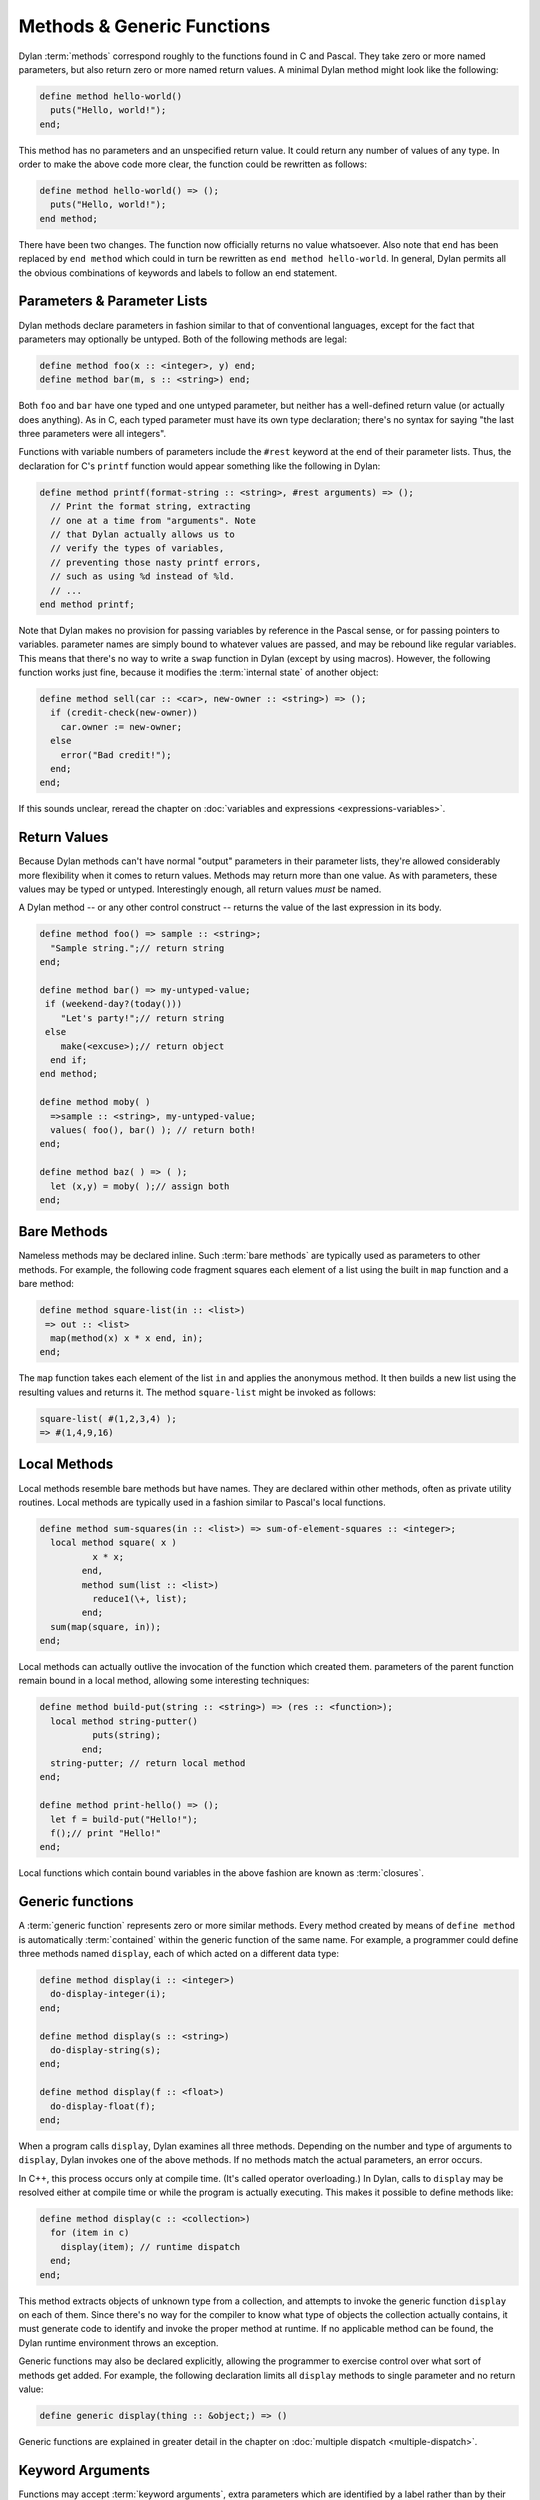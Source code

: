 ***************************
Methods & Generic Functions
***************************

Dylan :term:`methods` correspond roughly to the
functions found in C and Pascal. They take zero or more named parameters,
but also return zero or more named return values. A minimal Dylan method
might look like the following:

.. code-block:: dylan

    define method hello-world()
      puts("Hello, world!");
    end;

This method has no parameters and an unspecified return value. It
could return any number of values of any type. In order to make the
above code more clear, the function could be rewritten as follows:

.. code-block:: dylan

    define method hello-world() => ();
      puts("Hello, world!");
    end method;

There have been two changes. The function now officially returns
no value whatsoever. Also note that ``end`` has been
replaced by ``end method`` which could in turn be
rewritten as ``end method hello-world``. In general,
Dylan permits all the obvious combinations of keywords and labels to
follow an end statement.

Parameters & Parameter Lists
============================

Dylan methods declare parameters in fashion similar to that of
conventional languages, except for the fact that parameters may
optionally be untyped. Both of the following methods are legal:

.. code-block:: dylan

    define method foo(x :: <integer>, y) end;
    define method bar(m, s :: <string>) end;

Both ``foo`` and ``bar`` have
one typed and one untyped parameter, but neither has a well-defined
return value (or actually does anything). As in C, each typed parameter
must have its own type declaration; there's no syntax for saying
"the last three parameters were all integers".

Functions with variable numbers of parameters include the
``#rest`` keyword at the end of their parameter lists.
Thus, the declaration for C's ``printf`` function
would appear something like the following in Dylan:

.. code-block:: dylan

    define method printf(format-string :: <string>, #rest arguments) => ();
      // Print the format string, extracting
      // one at a time from "arguments". Note
      // that Dylan actually allows us to
      // verify the types of variables,
      // preventing those nasty printf errors,
      // such as using %d instead of %ld.
      // ...
    end method printf;

Note that Dylan makes no provision for passing variables by
reference in the Pascal sense, or for passing pointers to variables.
parameter names are simply bound to whatever values are passed, and may
be rebound like regular variables. This means that there's no way to
write a ``swap`` function in Dylan (except by using
macros). However, the following function works just fine, because it
modifies the :term:`internal state` of another
object:

.. code-block:: dylan

    define method sell(car :: <car>, new-owner :: <string>) => ();
      if (credit-check(new-owner))
        car.owner := new-owner;
      else
        error("Bad credit!");
      end;
    end;

If this sounds unclear, reread the chapter on :doc:`variables and expressions
<expressions-variables>`.

Return Values
=============

Because Dylan methods can't have normal "output"
parameters in their parameter lists, they're allowed considerably
more flexibility when it comes to return values. Methods may return
more than one value. As with parameters, these values may be typed or
untyped. Interestingly enough, all return values *must*
be named.

A Dylan method -- or any other control construct -- returns
the value of the last expression in its body.

.. code-block:: dylan

    define method foo() => sample :: <string>;
      "Sample string.";// return string
    end;

    define method bar() => my-untyped-value;
     if (weekend-day?(today()))
        "Let's party!";// return string
     else
        make(<excuse>);// return object
      end if;
    end method;

    define method moby( )
      =>sample :: <string>, my-untyped-value;
      values( foo(), bar() ); // return both!
    end;

    define method baz( ) => ( );
      let (x,y) = moby( );// assign both
    end;

Bare Methods
============

Nameless methods may be declared inline. Such :term:`bare
methods` are typically used as parameters to other methods.
For example, the following code fragment squares each element of a list
using the built in ``map`` function and a bare
method:

.. code-block:: dylan

    define method square-list(in :: <list>)
     => out :: <list>
      map(method(x) x * x end, in);
    end;

The ``map`` function takes each element of
the list ``in`` and applies the anonymous method. It
then builds a new list using the resulting values and returns it.
The method ``square-list`` might be invoked as
follows:

.. todo:: Must distinguish return values from code.

.. code-block:: dylan

    square-list( #(1,2,3,4) );
    => #(1,4,9,16)

Local Methods
=============

Local methods resemble bare methods but have names. They are
declared within other methods, often as private utility routines. Local
methods are typically used in a fashion similar to Pascal's local
functions.

.. code-block:: dylan

    define method sum-squares(in :: <list>) => sum-of-element-squares :: <integer>;
      local method square( x )
              x * x;
            end,
            method sum(list :: <list>)
              reduce1(\+, list);
            end;
      sum(map(square, in));
    end;

Local methods can actually outlive the invocation of the
function which created them. parameters of the parent function remain
bound in a local method, allowing some interesting techniques:

.. code-block:: dylan

    define method build-put(string :: <string>) => (res :: <function>);
      local method string-putter()
              puts(string);
            end;
      string-putter; // return local method
    end;

    define method print-hello() => ();
      let f = build-put("Hello!");
      f();// print "Hello!"
    end;

Local functions which contain bound variables in the above
fashion are known as :term:`closures`.

.. _generic-functions:

Generic functions
=================

A :term:`generic function` represents zero or more
similar methods. Every method created by means of ``define
method`` is automatically :term:`contained`
within the generic function of the same name. For example, a 
programmer could define three methods named ``display``,
each of which acted on a different data type:

.. code-block:: dylan

    define method display(i :: <integer>)
      do-display-integer(i);
    end;

    define method display(s :: <string>)
      do-display-string(s);
    end;

    define method display(f :: <float>)
      do-display-float(f);
    end;

When a program calls ``display``, Dylan examines
all three methods. Depending on the number and type of arguments to
``display``, Dylan invokes one of the above methods.
If no methods match the actual parameters, an error occurs.

In C++, this process occurs only at compile time. (It's called
operator overloading.) In Dylan, calls to ``display``
may be resolved either at compile time or while the program is actually
executing. This makes it possible to define methods like:

.. code-block:: dylan

    define method display(c :: <collection>)
      for (item in c)
        display(item); // runtime dispatch
      end;
    end;

This method extracts objects of unknown type from a collection,
and attempts to invoke the generic function ``display``
on each of them. Since there's no way for the compiler
to know what type of objects the collection actually contains, it
must generate code to identify and invoke the proper method at
runtime. If no applicable method can be found, the Dylan runtime
environment throws an exception.

Generic functions may also be declared explicitly, allowing the
programmer to exercise control over what sort of methods get added.
For example, the following declaration limits all ``display``
methods to single parameter and no return value:

.. code-block:: dylan

    define generic display(thing :: &object;) => ()

Generic functions are explained in greater detail in the chapter on
:doc:`multiple dispatch <multiple-dispatch>`.

Keyword Arguments
=================

Functions may accept :term:`keyword arguments`,
extra parameters which are identified by a label rather than by their
position in the argument list. Keyword arguments are often used in a
fashion similar to :term:`default parameter values`
in C++. For example, the following hypothetical method might print
records to an output device:

.. code-block:: dylan

    define method print-records(records :: <collection>,
      #key init-codes = "", lines-per-page = 66) => ();

      send-init-codes(init-codes);
      // ...print the records
    end method;

This method could be invoked in one of several ways. The first
specifies no keyword arguments, and the latter two specify some
combination of them. Note that order of keyword arguments doesn't
matter.

.. code-block:: dylan

    print-records(recs);
    print-records(recs, lines-per-page: 65);
    print-records(recs, lines-per-page: 120, init-codes: "***42\n");

Programmers have quite a bit of flexibility in specifying
keyword arguments. They may optionally omit the default value for a
keyword (in which case ``#f`` is used). Default value
specifiers may actually be function calls themselves, and may rely on
regular parameters already being in scope. Variable names may be
different from keyword names, a handy tool for preventing name
conflicts.

For more information on keyword arguments, especially their use
with :ref:`generic functions <generic-functions>` see the DRM.
